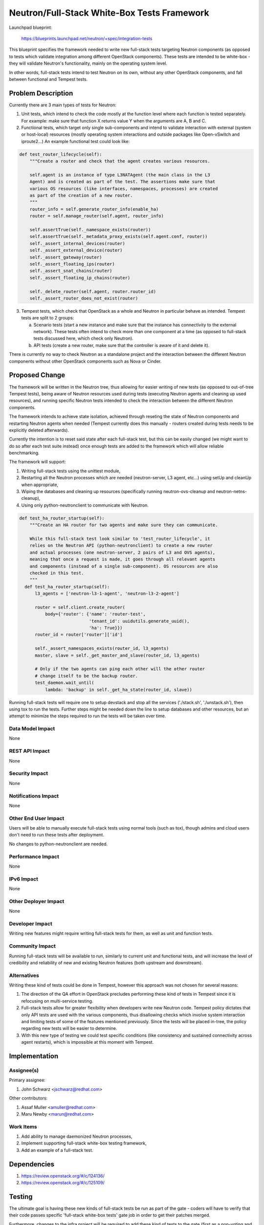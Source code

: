 ..
 This work is licensed under a Creative Commons Attribution 3.0 Unported
 License.

 http://creativecommons.org/licenses/by/3.0/legalcode

==============================================
Neutron/Full-Stack White-Box Tests Framework
==============================================

Launchpad blueprint:

 https://blueprints.launchpad.net/neutron/+spec/integration-tests

This blueprint specifies the framework needed to write new full-stack tests
targeting Neutron components (as opposed to tests which validate integration
among different OpenStack components). These tests are intended to be
white-box - they will validate Neutron's functionality, mainly on the operating
system level.

In other words, full-stack tests intend to test Neutron on its own, without
any other OpenStack components, and fall between functional and Tempest
tests.

Problem Description
===================

Currently there are 3 main types of tests for Neutron:

1. Unit tests, which intend to check the code mostly at the function level
   where each function is tested separately. For example: make sure that
   function X returns value Y when the arguments are A, B and C.
2. Functional tests, which target only single sub-components and intend to
   validate interaction with external (system or host-local) resources
   (mostly operating system interactions and outside packages like Open-vSwitch
   and iproute2...) An example functional test could look like:

.. code-block:: python

  def test_router_lifecycle(self):
      """Create a router and check that the agent creates various resources.

      self.agent is an instance of type L3NATAgent (the main class in the L3
      Agent) and is created as part of the test. The assertions make sure that
      various OS resources (like interfaces, namespaces, processes) are created
      as part of the creation of a new router.
      """
      router_info = self.generate_router_info(enable_ha)
      router = self.manage_router(self.agent, router_info)

      self.assertTrue(self._namespace_exists(router))
      self.assertTrue(self._metadata_proxy_exists(self.agent.conf, router))
      self._assert_internal_devices(router)
      self._assert_external_device(router)
      self._assert_gateway(router)
      self._assert_floating_ips(router)
      self._assert_snat_chains(router)
      self._assert_floating_ip_chains(router)

      self._delete_router(self.agent, router.router_id)
      self._assert_router_does_not_exist(router)


3. Tempest tests, which check that OpenStack as a whole and Neutron in
   particular behave as intended. Tempest tests are split to 2 groups:


   a. Scenario tests (start a new instance and make sure that the instance has
      connectivity to the external network). These tests often intend to check
      more than one component at a time (as opposed to full-stack tests
      discussed here, which check only Neutron).
   b. API tests (create a new router, make sure that the controller is aware of
      it and delete it).

There is currently no way to check Neutron as a standalone project and the
interaction between the different Neutron components without other OpenStack
components such as Nova or Cinder.

Proposed Change
===============

The framework will be written in the Neutron tree, thus allowing for easier
writing of new tests (as opposed to out-of-tree Tempest tests), being aware of
Neutron resources used during tests (executing Neutron agents and cleaning up
used resources), and running specific Neutron tests intended to check the
interaction between the different Neutron components.

The framework intends to achieve state isolation, achieved through reseting the
state of Neutron components and restarting Neutron agents when needed (Tempest
currently does this manually - routers created during tests needs to be
explicitly deleted afterwards).

Currently the intention is to reset said state after each full-stack test, but
this can be easily changed (we might want to do so after each test suite
instead) once enough tests are added to the framework which will allow reliable
benchmarking.

The framework will support:

1. Writing full-stack tests using the unittest module,
2. Restarting all the Neutron processes which are needed (neutron-server,
   L3 agent, etc...) using setUp and cleanUp when appropriate,
3. Wiping the databases and cleaning up resources (specifically running
   neutron-ovs-cleanup and neutron-netns-cleanup),
4. Using only python-neutronclient to communicate with Neutron.

.. code-block:: python

  def test_ha_router_startup(self):
      """Create an HA router for two agents and make sure they can communicate.

      While this full-stack test look similar to 'test_router_lifecycle', it
      relies on the Neutron API (python-neutronclient) to create a new router
      and actual processes (one neutron-server, 2 pairs of L3 and OVS agents),
      meaning that once a request is made, it goes through all relevant agents
      and components (instead of a single sub-component). OS resources are also
      checked in this test.
      """
    def test_ha_router_startup(self):
        l3_agents = ['neutron-l3-1-agent', 'neutron-l3-2-agent']

        router = self.client.create_router(
            body={'router': {'name': 'router-test',
                             'tenant_id': uuidutils.generate_uuid(),
                             'ha': True}})
        router_id = router['router']['id']

        self._assert_namespaces_exists(router_id, l3_agents)
        master, slave = self._get_master_and_slave(router_id, l3_agents)

        # Only if the two agents can ping each other will the other router
        # change itself to be the backup router.
        test_daemon.wait_until(
            lambda: 'backup' in self._get_ha_state(router_id, slave))


Running full-stack tests will require one to setup devstack and stop all the
services ('./stack.sh', './unstack.sh'), then using tox to run the tests.
Further steps might be needed down the line to setup databases and other
resources, but an attempt to minimize the steps required to run the tests will
be taken over time.

Data Model Impact
-----------------

None

REST API Impact
---------------

None

Security Impact
---------------

None

Notifications Impact
--------------------

None

Other End User Impact
---------------------

Users will be able to manually execute full-stack tests using normal tools
(such as tox), though admins and cloud users don't need to run these tests
after deployment.

No changes to python-neutronclient are needed.

Performance Impact
------------------

None

IPv6 Impact
-----------

None

Other Deployer Impact
---------------------

None

Developer Impact
----------------

Writing new features might require writing full-stack tests for them, as well
as unit and function tests.

Community Impact
----------------

Running full-stack tests will be available to run, similarly to current unit
and functional tests, and will increase the level of credibility and
reliability of new and existing Neutron features (both upstream and
downstream).

Alternatives
------------

Writing these kind of tests could be done in Tempest, however this approach was
not chosen for several reasons:

1. The direction of the QA effort in OpenStack precludes performing these kind
   of tests in Tempest since it is refocusing on multi-service testing.
2. Full-stack tests allow for greater flexibility when developers write new
   Neutron code. Tempest policy dictates that only API tests are used with the
   various components, thus disallowing checks which involve system interaction
   and limiting tests of some of the features mentioned previously. Since the
   tests will be placed in-tree, the policy regarding new tests will be easier
   to determine.
3. With this new type of testing we could test specific conditions (like
   consistency and sustained connectivity across agent restarts), which is
   impossible at this moment with Tempest.

Implementation
==============

Assignee(s)
-----------

Primary assignee:

1. John Schwarz <jschwarz@redhat.com>

Other contributors:

1. Assaf Muller <amuller@redhat.com>
2. Maru Newby <marun@redhat.com>

Work Items
----------

1. Add ability to manage daemonized Neutron processes,
2. Implement supporting full-stack white-box testing framework,
3. Add an example of a full-stack test.

Dependencies
============

1. https://review.openstack.org/#/c/124136/
2. https://review.openstack.org/#/c/125109/

Testing
=======

The ultimate goal is having these new kinds of full-stack tests be run as part
of the gate - coders will have to verify that their code passes specific
'full-stack white-box tests' gate job in order to get their patches merged.

Furthermore, changes to the infra project will be required to add these kind of
tests to the gate (first as a non-voting and later as a voting gate job).

Tempest Tests
-------------

None

Functional Tests
----------------

None

API Tests
---------

None

Documentation Impact
====================

User Documentation
------------------

None

Developer Documentation
-----------------------

The following wiki page contains documentations and "best practices" regarding
in-tree tests and full-stack tests specifically. Before writing new
tests, a developer should read the following wiki page:
https://wiki.openstack.org/wiki/Neutron/InTreeTests

TESTING.rst should be updated to reflect the new tests framework.

References
==========

None
